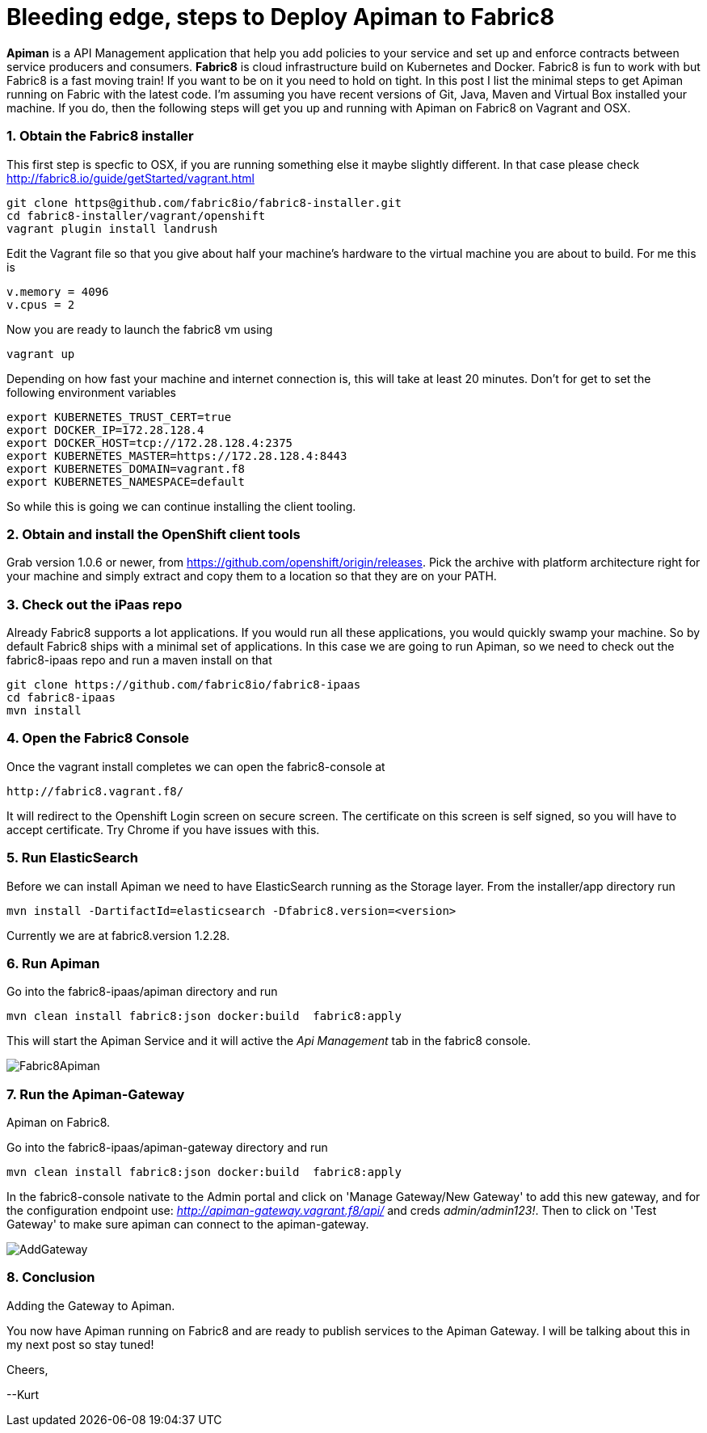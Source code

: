= Bleeding edge, steps to Deploy Apiman to Fabric8
:hp-tags: Apiman, Fabric8
:numbered:

*Apiman* is a API Management application that help you add policies to your service and set up and enforce contracts between service producers and consumers. 
*Fabric8* is cloud infrastructure build on Kubernetes and Docker. Fabric8 is fun to work with but Fabric8 is a fast moving train! If you want to be on it you need to hold on tight. In this post I list the minimal steps to get Apiman running on Fabric with the latest code. I'm assuming you have recent versions of Git, Java, Maven and Virtual Box installed your machine. If you do, then the following steps will get you up and running with Apiman on Fabric8 on Vagrant and OSX.

=== Obtain the Fabric8 installer
This first step is specfic to OSX, if you are running something else it maybe slightly different. In that case please check http://fabric8.io/guide/getStarted/vagrant.html
....
git clone https@github.com/fabric8io/fabric8-installer.git
cd fabric8-installer/vagrant/openshift
vagrant plugin install landrush
....
Edit the Vagrant file so that you give about half your machine's hardware to the virtual machine you are about to build. For me this is
....
v.memory = 4096
v.cpus = 2
....
Now you are ready to launch the fabric8 vm using
....
vagrant up
....
Depending on how fast your machine and internet connection is, this will take at least 20 minutes. 
Don't for get to set the following environment variables
....
export KUBERNETES_TRUST_CERT=true
export DOCKER_IP=172.28.128.4
export DOCKER_HOST=tcp://172.28.128.4:2375
export KUBERNETES_MASTER=https://172.28.128.4:8443
export KUBERNETES_DOMAIN=vagrant.f8
export KUBERNETES_NAMESPACE=default
....
So while this is going we can continue installing the client tooling. 

=== Obtain and install the OpenShift client tools
Grab version 1.0.6 or newer, from https://github.com/openshift/origin/releases. Pick the archive with platform architecture right for your machine and simply extract and copy them to a location so that they are on your PATH.

=== Check out the iPaas repo
Already Fabric8 supports a lot applications. If you would run all these applications, you would quickly swamp your machine. So by default Fabric8 ships with a minimal set of applications. In this case we are going to run Apiman, so we need to check out the fabric8-ipaas repo and run a maven install on that
....
git clone https://github.com/fabric8io/fabric8-ipaas
cd fabric8-ipaas
mvn install
....

=== Open the Fabric8 Console
Once the vagrant install completes we can open the fabric8-console at 
....
http://fabric8.vagrant.f8/
....
It will redirect to the Openshift Login screen on secure screen. The certificate on this screen is self signed, so you will have to accept certificate. Try Chrome if you have issues with this.

=== Run ElasticSearch
Before we can install Apiman we need to have ElasticSearch running as the Storage layer. From the installer/app directory run
....
mvn install -DartifactId=elasticsearch -Dfabric8.version=<version>
....

Currently we are at fabric8.version 1.2.28.

=== Run Apiman
Go into the fabric8-ipaas/apiman directory and run
....
mvn clean install fabric8:json docker:build  fabric8:apply
....
This will start the Apiman Service and it will active the _Api Management_ tab in the fabric8 console.

image::Fabric8Apiman.png[]
[caption="Figure 1: "]
.Apiman on Fabric8.

=== Run the Apiman-Gateway
Go into the fabric8-ipaas/apiman-gateway directory and run
....
mvn clean install fabric8:json docker:build  fabric8:apply
....
In the fabric8-console nativate to the Admin portal and click on 'Manage Gateway/New Gateway' to add this new gateway, and for the configuration endpoint use:
_http://apiman-gateway.vagrant.f8/api/_ and creds _admin/admin123!_. Then to click on 'Test Gateway' to make sure apiman can connect to the apiman-gateway.

image::AddGateway.png[]
[caption="Figure 2: "]
.Adding the Gateway to Apiman.

=== Conclusion
You now have Apiman running on Fabric8 and are ready to publish services to the Apiman Gateway. I will be talking about this in my next post so stay tuned!

Cheers,

--Kurt





